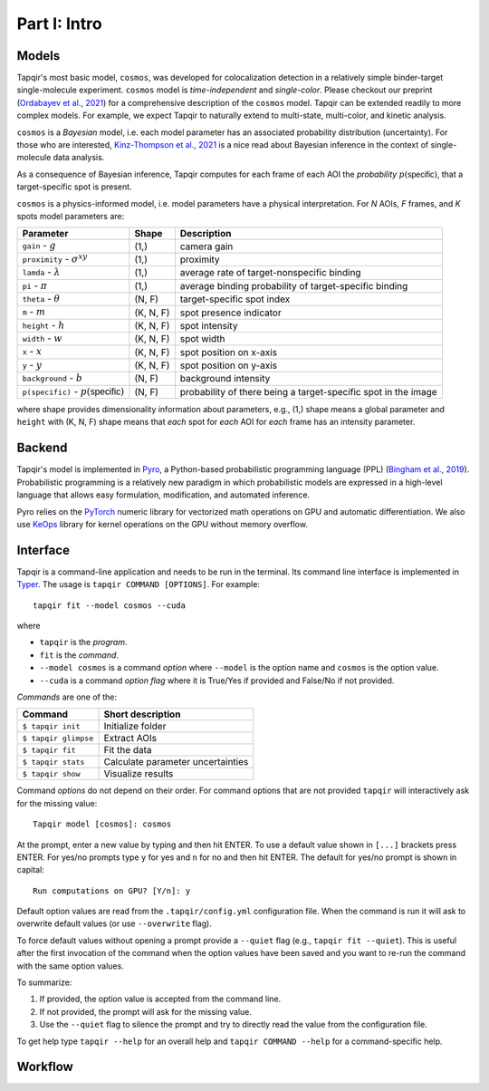 Part I: Intro
=============

Models
------

Tapqir's most basic model, ``cosmos``, was developed for colocalization detection in a
relatively simple binder-target single-molecule experiment. ``cosmos`` model is
*time-independent* and *single-color*. Please checkout our preprint (`Ordabayev et al., 2021`_)
for a comprehensive description of the ``cosmos`` model. Tapqir can be extended readily
to more complex models. For example, we expect Tapqir to naturally extend to multi-state,
multi-color, and kinetic analysis.

``cosmos`` is a *Bayesian* model, i.e. each model parameter has an associated probability
distribution (uncertainty). For those who are interested, `Kinz-Thompson et al., 2021`_ is
a nice read about Bayesian inference in the context of single-molecule data analysis.

As a consequence of Bayesian inference, Tapqir computes for each frame of each AOI the *probability*
:math:`p(\mathsf{specific})`, that a target-specific spot is present.

``cosmos`` is a physics-informed model, i.e. model parameters have a physical interpretation.
For *N* AOIs, *F* frames, and *K* spots model parameters are:

+------------------------+-----------+-------------------------------------+
| Parameter              | Shape     | Description                         |
+========================+===========+=====================================+
| ``gain`` - :math:`g`   | (1,)      | camera gain                         |
+------------------------+-----------+-------------------------------------+
| ``proximity`` - |prox| | (1,)      | proximity                           |
+------------------------+-----------+-------------------------------------+
| ``lamda`` - |ld|       | (1,)      | average rate of target-nonspecific  |
|                        |           | binding                             |
+------------------------+-----------+-------------------------------------+
| ``pi`` - :math:`\pi`   | (1,)      | average binding probability of      |
|                        |           | target-specific binding             |
+------------------------+-----------+-------------------------------------+
| ``theta`` - |theta|    | (N, F)    | target-specific spot index          |
+------------------------+-----------+-------------------------------------+
| ``m`` - :math:`m`      | (K, N, F) | spot presence indicator             |
+------------------------+-----------+-------------------------------------+
| ``height`` - :math:`h` | (K, N, F) | spot intensity                      |
+------------------------+-----------+-------------------------------------+
| ``width`` - :math:`w`  | (K, N, F) | spot width                          |
+------------------------+-----------+-------------------------------------+
| ``x`` - :math:`x`      | (K, N, F) | spot position on x-axis             |
+------------------------+-----------+-------------------------------------+
| ``y`` - :math:`y`      | (K, N, F) | spot position on y-axis             |
+------------------------+-----------+-------------------------------------+
| ``background`` - |b|   | (N, F)    | background intensity                |
+------------------------+-----------+-------------------------------------+
| ``p(specific)`` - |ps| | (N, F)    | probability of there being          |
|                        |           | a target-specific spot in the image |
+------------------------+-----------+-------------------------------------+

where shape provides dimensionality information about parameters, e.g., (1,) shape means
a global parameter and ``height`` with (K, N, F) shape means that *each* spot for *each*
AOI for *each* frame has an intensity parameter.

.. |ps| replace:: :math:`p(\mathsf{specific})`
.. |theta| replace:: :math:`\theta`
.. |prox| replace:: :math:`\sigma^{xy}`
.. |ld| replace:: :math:`\lambda`
.. |b| replace:: :math:`b`

Backend
-------

Tapqir's model is implemented in `Pyro`_, a Python-based probabilistic programming language
(PPL) (`Bingham et al., 2019`_). Probabilistic programming is a relatively new paradigm in
which probabilistic models are expressed in a high-level language that allows easy formulation,
modification, and automated inference.

Pyro relies on the `PyTorch`_ numeric library for vectorized math operations on GPU and automatic
differentiation. We also use `KeOps`_ library for kernel operations on the GPU without memory overflow.

Interface
---------

Tapqir is a command-line application and needs to be run in the terminal. Its command line interface
is implemented in `Typer`_. The usage is ``tapqir COMMAND [OPTIONS]``. For example::

    tapqir fit --model cosmos --cuda

where 

* ``tapqir`` is the *program*.
* ``fit`` is the *command*.
* ``--model cosmos`` is a command *option* where ``--model`` is the option name and ``cosmos`` is the option value.
* ``--cuda`` is a command *option flag* where it is True/Yes if provided and False/No if not provided.

*Commands* are one of the:

+------------------------+-----------------------------------+
| Command                | Short description                 |
+========================+===================================+
| | ``$ tapqir init``    | Initialize folder                 |
+------------------------+-----------------------------------+
| | ``$ tapqir glimpse`` | Extract AOIs                      |
+------------------------+-----------------------------------+
| | ``$ tapqir fit``     | Fit the data                      |
+------------------------+-----------------------------------+
| | ``$ tapqir stats``   | Calculate parameter uncertainties |
+------------------------+-----------------------------------+
| | ``$ tapqir show``    | Visualize results                 |
+------------------------+-----------------------------------+

Command *options* do not depend on their order. For command options that are not provided ``tapqir``
will interactively ask for the missing value::

    Tapqir model [cosmos]: cosmos

At the prompt, enter a new value by typing and then hit ENTER. To use a default value shown in ``[...]``
brackets press ENTER. For yes/no prompts type ``y`` for yes and ``n`` for no and then hit ENTER.
The default for yes/no prompt is shown in capital::

    Run computations on GPU? [Y/n]: y

Default option values are read from the ``.tapqir/config.yml`` configuration file. When the
command is run it will ask to overwrite default values (or use ``--overwrite`` flag).

To force default values without opening a prompt provide a ``--quiet`` flag (e.g., ``tapqir fit --quiet``).
This is useful after the first invocation of the command when the option values have been saved and you
want to re-run the command with the same option values.

To summarize:

1. If provided, the option value is accepted from the command line.
2. If not provided, the prompt will ask for the missing value.
3. Use the ``--quiet`` flag to silence the prompt and try to directly read the value from
   the configuration file.

To get help type ``tapqir --help`` for an overall help and ``tapqir COMMAND --help`` for
a command-specific help.

Workflow
--------

.. image:: ../Tapqir_workflow.png
   :alt: Tapqir workflow

.. _Ordabayev et al., 2021: https://doi.org/10.1101/2021.09.30.462536 
.. _Kinz-Thompson et al., 2021: https://doi.org/10.1146/annurev-biophys-082120-103921
.. _Bingham et al., 2019: https://jmlr.org/papers/v20/18-403.html
.. _Pyro: https://pyro.ai/
.. _PyTorch: https://pytorch.org/
.. _KeOps: https://www.kernel-operations.io/keops/index.html
.. _Typer: https://typer.tiangolo.com/

